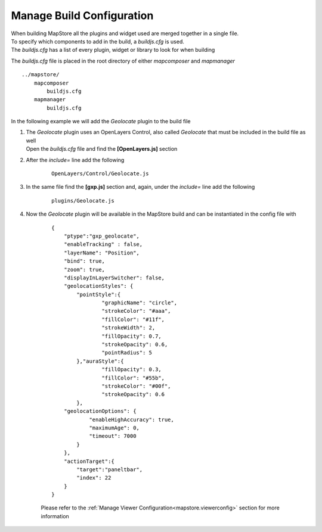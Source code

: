 .. module:: mapstore.buildconfig   :synopsis: Manage Build Configuration.. _mapstore.buildconfig:Manage Build Configuration==========================| When building MapStore all the plugins and widget used are merged together in a single file.| To specify which components to add in the build, a `buildjs.cfg` is used.| The `buildjs.cfg` has a list of every plugin, widget or library to look for when buildingThe `buildjs.cfg` file is placed in the root directory of either `mapcomposer` and `mapmanager`::	    ../mapstore/	        mapcomposer	            buildjs.cfg	        mapmanager	            buildjs.cfgIn the following example we will add the `Geolocate` plugin to the build file#. | The `Geolocate` plugin uses an OpenLayers Control, also called `Geolocate` that must be included in the build file as well   | Open the `buildjs.cfg` file and find the **[OpenLayers.js]** section   #. After the `include=` line add the following    ::	OpenLayers/Control/Geolocate.js#. In the same file find the **[gxp.js]** section and, again, under the `include=` line add the following    ::	plugins/Geolocate.js#. Now the `Geolocate` plugin will be available in the MapStore build and can be instantiated in the config file with    ::	  {	      "ptype":"gxp_geolocate",	      "enableTracking" : false,	      "layerName": "Position",	      "bind": true,	      "zoom": true,	      "displayInLayerSwitcher": false,	      "geolocationStyles": {	          "pointStyle":{	                  "graphicName": "circle",	                  "strokeColor": "#aaa",	                  "fillColor": "#11f",	                  "strokeWidth": 2,	                  "fillOpacity": 0.7,	                  "strokeOpacity": 0.6,	                  "pointRadius": 5                          	          },"auraStyle":{	                  "fillOpacity": 0.3,	                  "fillColor": "#55b",	                  "strokeColor": "#00f",	                  "strokeOpacity": 0.6	          },	      "geolocationOptions": {	              "enableHighAccuracy": true,	              "maximumAge": 0,	              "timeout": 7000	          }	      },	      "actionTarget":{	          "target":"paneltbar",	          "index": 22	      }	  }    Please refer to the :ref:`Manage Viewer Configuration<mapstore.viewerconfig>` section for more information